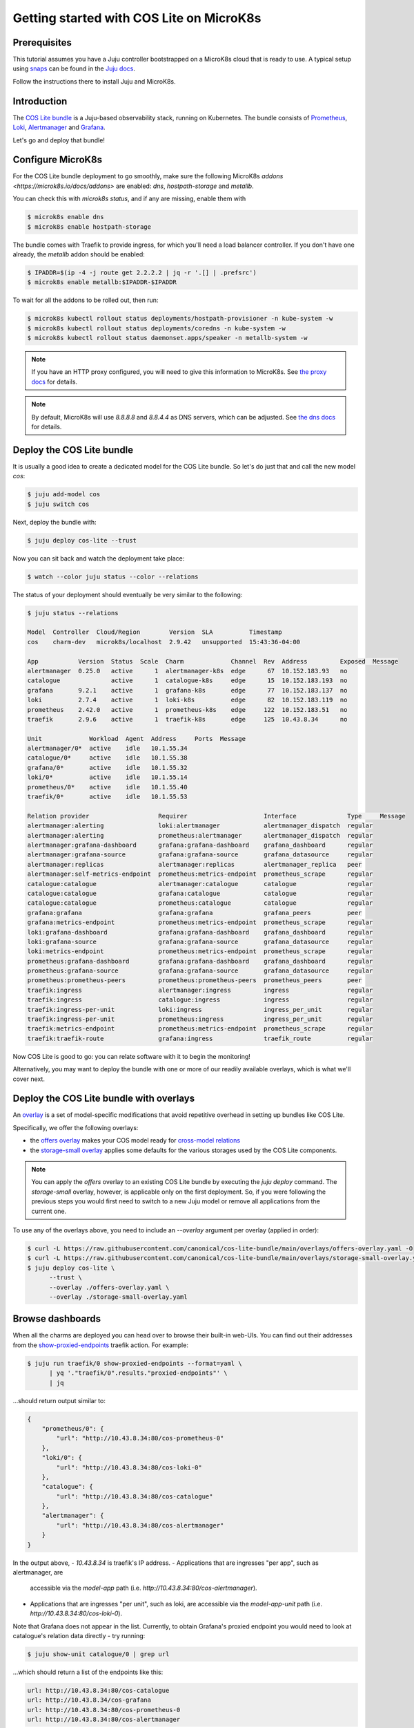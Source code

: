 .. _getting-started-tutorial:

Getting started with COS Lite on MicroK8s
*****************************************

Prerequisites
=============

This tutorial assumes you have a Juju controller bootstrapped on a 
MicroK8s cloud that is ready to use. A typical setup using `snaps <https://snapcraft.io/>`_ 
can be found in the `Juju docs <https://juju.is/docs/sdk/dev-setup>`_.

Follow the instructions there to install Juju and MicroK8s.


Introduction
============

The `COS Lite bundle <https://juju.is/docs/lma2>`_ is a Juju-based observability 
stack, running on Kubernetes. The bundle consists of 
`Prometheus <https://charmhub.io/prometheus-k8s>`_, 
`Loki <https://charmhub.io/loki-k8s>`_, 
`Alertmanager <https://charmhub.io/alertmanager-k8s>`_ and 
`Grafana <https://charmhub.io/grafana-k8s>`_.

Let's go and deploy that bundle!

Configure MicroK8s
==================

For the COS Lite bundle deployment to go smoothly, make sure the following MicroK8s 
`addons <https://microk8s.io/docs/addons>` are enabled: `dns`, `hostpath-storage` and `metallb`.

You can check this with `microk8s status`, and if any are missing, enable them with 

.. code:: bash

    $ microk8s enable dns 
    $ microk8s enable hostpath-storage


The bundle comes with Traefik to provide ingress, for which you'll need a load balancer controller.
If you don't have one already, the `metallb` addon should be enabled:

.. code:: bash
    
    $ IPADDR=$(ip -4 -j route get 2.2.2.2 | jq -r '.[] | .prefsrc')
    $ microk8s enable metallb:$IPADDR-$IPADDR


To wait for all the addons to be rolled out, then run:

.. code:: bash

    $ microk8s kubectl rollout status deployments/hostpath-provisioner -n kube-system -w
    $ microk8s kubectl rollout status deployments/coredns -n kube-system -w
    $ microk8s kubectl rollout status daemonset.apps/speaker -n metallb-system -w


.. note::

    If you have an HTTP proxy configured, you will need to give this information to MicroK8s.
    See `the proxy docs <https://microk8s.io/docs/install-proxy>`_ for details.

.. note:: 
    
    By default, MicroK8s will use `8.8.8.8` and `8.8.4.4` as DNS servers, which can be adjusted.
    See `the dns docs <https://microk8s.io/docs/addon-dns>`_ for details.

Deploy the COS Lite bundle
==========================

It is usually a good idea to create a dedicated model for the COS Lite bundle. So let's do just 
that and call the new model `cos`:


.. code:: bash
    
    $ juju add-model cos
    $ juju switch cos


Next, deploy the bundle with:

.. code:: bash

    $ juju deploy cos-lite --trust

Now you can sit back and watch the deployment take place:

.. code:: bash

    $ watch --color juju status --color --relations

The status of your deployment should eventually be very similar to the following:

.. code:: bash

    $ juju status --relations

    Model  Controller  Cloud/Region        Version  SLA          Timestamp
    cos    charm-dev   microk8s/localhost  2.9.42   unsupported  15:43:36-04:00

    App           Version  Status  Scale  Charm             Channel  Rev  Address         Exposed  Message
    alertmanager  0.25.0   active      1  alertmanager-k8s  edge      67  10.152.183.93   no       
    catalogue              active      1  catalogue-k8s     edge      15  10.152.183.193  no       
    grafana       9.2.1    active      1  grafana-k8s       edge      77  10.152.183.137  no       
    loki          2.7.4    active      1  loki-k8s          edge      82  10.152.183.119  no       
    prometheus    2.42.0   active      1  prometheus-k8s    edge     122  10.152.183.51   no       
    traefik       2.9.6    active      1  traefik-k8s       edge     125  10.43.8.34      no       

    Unit             Workload  Agent  Address     Ports  Message
    alertmanager/0*  active    idle   10.1.55.34         
    catalogue/0*     active    idle   10.1.55.38         
    grafana/0*       active    idle   10.1.55.32         
    loki/0*          active    idle   10.1.55.14         
    prometheus/0*    active    idle   10.1.55.40         
    traefik/0*       active    idle   10.1.55.53         

    Relation provider                   Requirer                     Interface              Type     Message
    alertmanager:alerting               loki:alertmanager            alertmanager_dispatch  regular  
    alertmanager:alerting               prometheus:alertmanager      alertmanager_dispatch  regular  
    alertmanager:grafana-dashboard      grafana:grafana-dashboard    grafana_dashboard      regular  
    alertmanager:grafana-source         grafana:grafana-source       grafana_datasource     regular  
    alertmanager:replicas               alertmanager:replicas        alertmanager_replica   peer     
    alertmanager:self-metrics-endpoint  prometheus:metrics-endpoint  prometheus_scrape      regular  
    catalogue:catalogue                 alertmanager:catalogue       catalogue              regular  
    catalogue:catalogue                 grafana:catalogue            catalogue              regular  
    catalogue:catalogue                 prometheus:catalogue         catalogue              regular  
    grafana:grafana                     grafana:grafana              grafana_peers          peer     
    grafana:metrics-endpoint            prometheus:metrics-endpoint  prometheus_scrape      regular  
    loki:grafana-dashboard              grafana:grafana-dashboard    grafana_dashboard      regular  
    loki:grafana-source                 grafana:grafana-source       grafana_datasource     regular  
    loki:metrics-endpoint               prometheus:metrics-endpoint  prometheus_scrape      regular  
    prometheus:grafana-dashboard        grafana:grafana-dashboard    grafana_dashboard      regular  
    prometheus:grafana-source           grafana:grafana-source       grafana_datasource     regular  
    prometheus:prometheus-peers         prometheus:prometheus-peers  prometheus_peers       peer     
    traefik:ingress                     alertmanager:ingress         ingress                regular  
    traefik:ingress                     catalogue:ingress            ingress                regular  
    traefik:ingress-per-unit            loki:ingress                 ingress_per_unit       regular  
    traefik:ingress-per-unit            prometheus:ingress           ingress_per_unit       regular  
    traefik:metrics-endpoint            prometheus:metrics-endpoint  prometheus_scrape      regular  
    traefik:traefik-route               grafana:ingress              traefik_route          regular  


Now COS Lite is good to go: you can relate software with it to begin the monitoring!

Alternatively, you may want to deploy the bundle with one or more of our readily available 
overlays, which is what we'll cover next.

Deploy the COS Lite bundle with overlays
========================================

An `overlay <https://juju.is/docs/sdk/bundle.yaml>`_ is a set of model-specific modifications
that avoid repetitive overhead in setting up bundles like COS Lite.

Specifically, we offer the following overlays:

- the `offers overlay <https://github.com/canonical/cos-lite-bundle/blob/main/overlays/offers-overlay.yaml>`_ 
  makes your COS model ready for `cross-model relations <https://juju.is/docs/olm/cross-model-relations>`_

- the `storage-small overlay <https://github.com/canonical/cos-lite-bundle/blob/main/overlays/storage-small-overlay.yaml>`_
  applies some defaults for the various storages used by the COS Lite components.

.. note::

    You can apply the `offers` overlay to an existing COS Lite bundle by executing the `juju deploy` command.
    The `storage-small` overlay, however, is applicable only on the first deployment.
    So, if you were following the previous steps you would first need to switch to a new Juju model or remove all applications from the current one.

To use any of the overlays above, you need to include an `--overlay` argument per overlay (applied in order):

.. code:: bash

    $ curl -L https://raw.githubusercontent.com/canonical/cos-lite-bundle/main/overlays/offers-overlay.yaml -O
    $ curl -L https://raw.githubusercontent.com/canonical/cos-lite-bundle/main/overlays/storage-small-overlay.yaml -O
    $ juju deploy cos-lite \
          --trust \
          --overlay ./offers-overlay.yaml \
          --overlay ./storage-small-overlay.yaml


Browse dashboards
=================

When all the charms are deployed you can head over to browse their built-in web-UIs.
You can find out their addresses from the 
`show-proxied-endpoints <https://charmhub.io/traefik-k8s/actions#show-proxied-endpoints>`_ traefik action. For example:


.. code:: bash

    $ juju run traefik/0 show-proxied-endpoints --format=yaml \
          | yq '."traefik/0".results."proxied-endpoints"' \
          | jq

...should return output similar to:

.. code:: bash

    {
        "prometheus/0": {
            "url": "http://10.43.8.34:80/cos-prometheus-0"
        },
        "loki/0": {
            "url": "http://10.43.8.34:80/cos-loki-0"
        },
        "catalogue": {
            "url": "http://10.43.8.34:80/cos-catalogue"
        },
        "alertmanager": {
            "url": "http://10.43.8.34:80/cos-alertmanager"
        }
    }


In the output above, 
- `10.43.8.34` is traefik's IP address.
- Applications that are ingresses "per app", such as alertmanager, are 
  accessible via the `model-app` path (i.e. `http://10.43.8.34:80/cos-alertmanager`).
- Applications that are ingresses "per unit", such as loki, are accessible via 
  the `model-app-unit` path (i.e. `http://10.43.8.34:80/cos-loki-0`).

Note that Grafana does not appear in the list. Currently, to obtain Grafana's 
proxied endpoint you would need to look at catalogue's relation data directly - try running:

.. code:: bash

    $ juju show-unit catalogue/0 | grep url

...which should return a list of the endpoints like this:

.. code:: bash

    url: http://10.43.8.34:80/cos-catalogue
    url: http://10.43.8.34/cos-grafana
    url: http://10.43.8.34:80/cos-prometheus-0
    url: http://10.43.8.34:80/cos-alertmanager


With ingress in place, you can still access the workloads via pod IPs, but you will need 
to include the original port, as well as the ingress path. For example:

.. code:: bash

    $ curl 10.1.55.34:9093/cos-alertmanager/-/ready

The default password for Grafana is automatically generated for every installation. To 
access Grafana's web interface, use the username `admin`, and the password obtained 
from the `get-admin-password <https://charmhub.io/grafana-k8s/actions>`_ action, e.g:

.. code:: bash

    $ juju run grafana/leader get-admin-password --model cos

Enjoy!

Next steps
==========

- Use the `scrape target charm <https://charmhub.io/prometheus-scrape-target-k8s>`_ to 
  have the COS stack scrape any Prometheus compatible metrics target.
- Relate your own charm to the COS stack with relation interfaces such as 
  `prometheus_scrape <https://charmhub.io/prometheus-k8s/libraries/prometheus_scrape>`_.
- `Configure alertmanager <https://prometheus.io/docs/alerting/latest/configuration/>`_
  to have alerts routed to your receivers.
- Use the `cos-proxy machine charm <https://charmhub.io/cos-proxy>`_ to observe LMA-enabled machine charms.
- Use the `grafana-agent machine charm <https://charmhub.io/grafana-agent>`_ to observe 
  charms on other substrates than Kubernetes. 

If you need support, the `charmhub community <https://discourse.charmhub.io>`_ is the best 
place to get all your questions answered and get in touch with the community.

Further reading
===============

- `Model-driven observability: modern monitoring with Juju <https://ubuntu.com/blog/model-driven-observability-part-1>`_